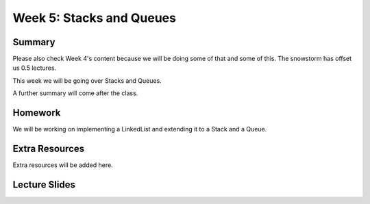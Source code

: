 Week 5: Stacks and Queues
=========================


Summary
^^^^^^^

Please also check Week 4's content because we will be doing some of that and some of this.
The snowstorm has offset us 0.5 lectures.

This week we will be going over Stacks and Queues.

A further summary will come after the class.

Homework
^^^^^^^^

We will be working on implementing a LinkedList and extending it to a Stack and a Queue.

Extra Resources
^^^^^^^^^^^^^^^

Extra resources will be added here.

Lecture Slides
^^^^^^^^^^^^^^

.. raw:: html

    <iframe src="https://docs.google.com/presentation/d/1zwARkvjRrWg3u1YjxF5dVSZfd3fgv0Dj3lPLihgeUe4/embed?start=false&loop=false&delayms=60000" frameborder="0" width="480" height="299" allowfullscreen="true" mozallowfullscreen="true" webkitallowfullscreen="true"></iframe>
